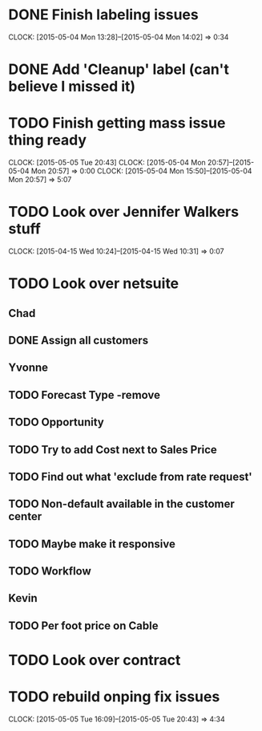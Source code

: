 * DONE Finish labeling issues 
  CLOCK: [2015-05-04 Mon 13:28]--[2015-05-04 Mon 14:02] =>  0:34
* DONE Add 'Cleanup' label (can't believe I missed it)  
* TODO Finish getting mass issue thing ready
  CLOCK: [2015-05-05 Tue 20:43]
  CLOCK: [2015-05-04 Mon 20:57]--[2015-05-04 Mon 20:57] =>  0:00
  CLOCK: [2015-05-04 Mon 15:50]--[2015-05-04 Mon 20:57] =>  5:07
* TODO Look over Jennifer Walkers stuff
  CLOCK: [2015-04-15 Wed 10:24]--[2015-04-15 Wed 10:31] =>  0:07
* TODO Look over netsuite

** Chad
** DONE Assign all customers


** Yvonne

** TODO Forecast Type -remove

** TODO Opportunity 

** TODO Try to add Cost next to Sales Price

** TODO Find out what 'exclude from rate request'

** TODO Non-default available in the customer center

** TODO Maybe make it responsive

** TODO Workflow

   
** Kevin

** TODO Per foot price on Cable
   
* TODO Look over contract 

* TODO rebuild onping fix issues 
  CLOCK: [2015-05-05 Tue 16:09]--[2015-05-05 Tue 20:43] =>  4:34

